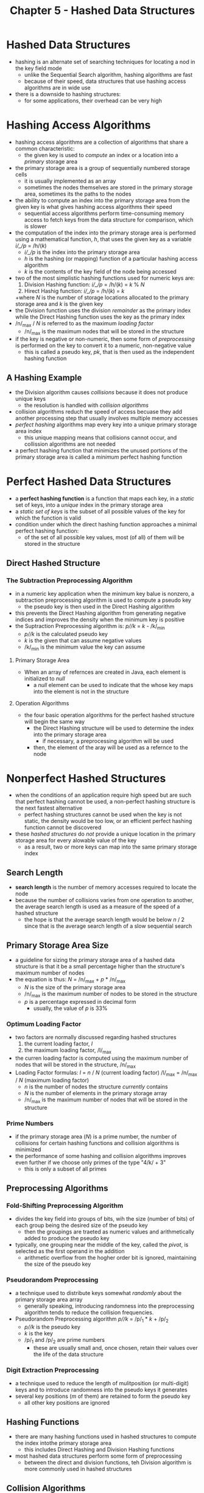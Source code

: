 #+TITLE: Chapter 5 - Hashed Data Structures

* Hashed Data Structures
- hashing is an alternate set of searching techniques for locating a nod in the key field mode
  + unlike the Sequential Search algorithm, hashing algorithms are fast
  + because of their speed, data structures that use hashing access algorithms are in wide use
- there is a downside to hashing structures:
  + for some applications, their overhead can be very high
* Hashing Access Algorithms
- hashing access algorithms are a collection of algorithms that share a common characteristic:
  + the given key is used to /compute/ an index or a location into a /primary/ storage area
- the primary storage area is a group of sequentially numbered storage cells
  + it is usually implemented as an array
  + sometimes the nodes themselves are stored in the primary storage area, sometimes its the paths to the nodes
- the ability to compute an index into the primary storage area from the given key is what gives hashing access algorithms their speed
  + sequential access algorithms perform time-consuming memory access to fetch keys from the data structure for comparison, which is slower
- the computation of the index into the primary storage area is performed using a mathematical function, /h/, that uses the given key as a variable
        /i/_/p/ = /h/(/k/)
  + /i/_/p/ is the index into the primary storage area
  + /h/ is the hashing (or mapping) function of a particular hashing access algorithm
  + /k/ is the contents of the key field of the node being accessed
- two of the most simplistic hashing functions used for numeric keys are:
  1. Division Hashing function: /i/_/p/ = /h/(/k/) = /k/ % /N/
  2. Hirect Hashig function: /i/_/p/ = /h/(/k/) = /k/
  +where /N/ is the number of storage locations allocated to the primary storage area and /k/ is the given key
- the Division function uses the division /remainder/ as the primary index while the Direct Hashing function uses the key as the primary index
- /n/_max / /N/ is referred to as the maximum /loading factor/
  + /n/_max is the maximum nodes that will be stored in the structure
- if the key is negative or non-numeric, then some form of /preprocessing/ is performed on the key to convert it to a numeric, non-negative value
  + this is called a pseudo key, /pk/, that is then used as the independent hashing function
** A Hashing Example
- the Division algorithm causes /collisions/ because it does not produce unique keys
  + the resolution is handled with /collision algorithms/
- collision algorithms reduch the speed of access becuase they add another processing step that usually involves multiple memory accesses
- /perfect hashing/ algorithms map every key into a unique primary storage area index
  + this unique mapping means that collisions cannot occur, and collission algorithms are not needed
- a perfect hashing function that minimizes the unused portions of the primary storage area is called a /minimum/ perfect hashing function
* Perfect Hashed Data Structures
- a *perfect hashing function* is a function that maps each key, in a /static/ set of keys, into a /unique/ index in the primary storage area
- a /static set of keys/ is the subset of all possible values of the key for which the function is valid
- condition under which the direct hashing function approaches a minimal perfect hashing function:
  + of the set of all possible key values, most (of all) of them will be stored in the structure
** Direct Hashed Structure
*** The Subtraction Preprocessing Algorithm
- in a numeric key application when the minimum key balue is nonzero, a subtraction preprocessing algorithm is used to compute a pseudo key
  + the pseudo key is then used in the Direct Hashing algorithm
- this prevents the Direct Hashing algorithm from generating negative indices and improves the density when the minimum key is positive
- the Suptraction Preprocessing algorithm is:
        /p//k/ = /k/ - /k/_min
  + /p//k/ is the calculated pseudo key
  + /k/ is the given that can assume negative values
  + /k/_min is the minimum value the key can assume
**** Primary Storage Area
- When an array of refernces are created in Java, each element is initialized to /null/
  + a /null/ element can be used to indicate that the whose key maps into the element is not in the structure
**** Operation Algorithms
- the four basic operation algorithms for the perfect hashed structure will begin the same way
  + the Direct Hashing structure will be used to determine the index into the primary storage area
    - if necessary, a preprocessing algorithm will be used
  + then, the element of the aray will be used as a refernce to the node
* Nonperfect Hashed Structures
- when the conditions of an application require high speed but are such that perfect hashing cannot be used, a non-perfect hashing structure is the next fastest alternative
  + perfect hashing structures cannot be used when the key is not static, the density would be too low, or an efficient perfect hashing function cannot be discovered
- these /hashed structures/ do /not/ provide a unique location in the primary storage area for every alowable value of the key
  + as a result, two or more keys can map into the same primary storage index
** Search Length
- *search length* is the number of memory accesses required to locate the node
- because the number of collisions varies from one operation to another, the average search length is used as a measure of the speed of a hashed structure
  + the hope is that the average search length would be below /n/ / 2 since that is the average search length of a slow sequential search
** Primary Storage Area Size
- a guideline for sizing the primary storage area of a hashed data structure is that it be a small percentage higher than the structure's maximum number of nodes
- the equation is thus:
        /N/ = /n/_max + /p/ * /n/_max
  + /N/ is the size of the primary storage area
  + /n/_max is the maximum number of nodes to be stored in the structure
  + /p/ is a percentage expressed in decimal form
    - usually, the value of /p/ is 33%
*** Optimum Loading Factor
- two factors are normally discussed regarding hashed structures
  1. the current loading factor, /l/
  2. the maximum loading factor, /l/_max
- the curren loading factor is computed using the maximum number of nodes that will be stored in the structure, /n/_max
- Loading Factor formulas:
        /l/ = /n/ / /N/ (current loading factor)
        /l/_max = /n/_max / /N/ (maximum loading factor)
  + /n/ is the number of nodes the structure /currently/ contains
  + /N/ is the number of elements in the primary storage array
  + /n/_max is the maximum number of nodes that will be stored in the structure
*** Prime Numbers
- if the primary storage area (/N/) is a prime number, the number of collisions for certain hashing functions and collision algorithms is minimized
- the performance of some hashing and collision algorithms improves even further if we choose only primes of the type "4/k/ + 3"
  + this is only a subset of all primes
** Preprocessing Algorithms
*** Fold-Shifting Preprocessing Algorithm
- divides the key field into groups of bits, wih the size (number of bits) of each group being the desired size of the pseudo key
  + then the groupings are traeted as numeric values and arithmetically added to produce the pseudo key
- typically, one grouping near the middle of the key, called the /pivot/, is selected as the first operand in the addition
  + arithmetic overflow from the hogher order bit is ignored, maintaining the size of the pseudo key
*** Pseudorandom Preprocessing
- a technique used to distribute keys somewhat /randomly/ about the primary storage area array
  + generally speaking, introducing randomness into the preprocessing algorithm tends to reduce the collision frequencies.
- Pseudorandom Preprocessing algorithm
        /p//k/ = /p/_1 * /k/ + /p/_2
  + /p//k/ is the pseudo key
  + /k/ is the key
  + /p/_1 and /p/_2 are prime numbers
    - these are usually small and, once chosen, retain their values over the life of the data structure
*** Digit Extraction Preprocessing
- a technique used to reduce the length of mulitposition (or multi-digit) keys and to introduce randomness into the pseudo keys it generates
- several key positions (/m/ of them) are retained to form the pseudo key
  + all other key positions are ignored
** Hashing Functions
- there are many hashing functions used in hashed structures to compute the index intothe primary storage area
  + this includes Direct Hashing and Division Hashing functions
- most hashed data structures perform some form of preprocessing
  + between the direct and division functions, teh Division algorithm is more commonly used in hashed structures
** Collision Algorithms
- can be divided into two categories:
  + those algorithms that compute an index into the primary storage area, called /open address/ collision algorithms
  + those that do not, called /non-open addressing/ collision algorithms
- when open addressing is used, each element of the primary storage area stores a refernce to a /single node/
  + the collision algorithm /always/ generates indexes into the primary storage area array
- when non-open addressing is used, each element of the primary storage area can store a reference to /multiple nodes/
  + this reference locates all the nodes that the preprocessing/hashing algorithms map into the element (/synonyms/)
*** Linear and Quadratic Probing Collision Algorithms
- these are two similar open addressing collision algorithms:
        /i/_/p/ = /i/_/p/ + 1 (linear probing collision algorithm)
        /i/_/p/ = /i/_/p/ + /p/^2 (quadratic probing collision algorithm)
  + /i/_/p/ is the index into the primary storage area array
  + /p/ is the pass number throuth the collision algorithm loop
*** The Linear Quotient Collision Algorithm
- like the Linear and Quadratic collision algorithms, it uses modulo /N/ arithmetic to keep the calculated indices within the bounds of the primary storage area array
  + similarly, it also calculates the next location by adding an offset to the previously computed location
- unlike those two, the offset is a function of the key (or pseudo key) which tends
- the offset is a /division/ quotient and the functional relationship is a /linear/ one
  + the quotient is the result of dividing the key (or pseudo key) by /N/
    - when the quotient is evenly divisible by /N/, it is replaced wih a somewhat arbitrarily chosen 4/k/ + 3 prime
- Linear Quotient Collision Algorithm
        if(q % N) != 0
            i_p = (i_p + offset) % N = (i_p + q) % N
        else
            i_p = (i_p + offset) % N = (i_p + p_4k+3) % N
  + q = pk / N
  + N is the number of elements in the primary storage area (a 4k+3 prime)
  + pk is the value of the integer pseudo key (of key when no preprocessing is performed)
  + p_4k+3 is any 4k+3 prime othe than N
**** The Delete Problem
- when a node is deleted, it's refence becomes null and there is no longer a record of collisions
- the fix is to have two references
  1. indicates that there has not been a refence at that location
  2. indicates that there was once a refernce at the location, but it has been deleted
- the second refence is usually to a dummy node
** Dynamic Hashed Structures
- the number of nodes specified by the client is typically used to establish the /initial/ size of the structure
  + the structure will grow beyond its initial size to accommodate additional nodes
- dynamic empansion of the data structure can be accomplished in a variety of ways
  + the size of the primary storage area array can be increased to accommodate additional node references
  + the additional storage can be provided outside of the primary storage area
  + a hybrid structure can be used that combines the two
- two popular approaches to providing additional storage outside of the primary storage area is to provide either a linked list of an array to store the additional node references
*** Java's Dynamic Hashtable Data Structure
- contained in the java.util package
- is an implementation of a /dynamic/ hashed data structure
- it is a nonhomogeneous, unencapsulated generic data structure accessed in the key field mode
  + the key can be any type of object
- structure is a dynamic hybrid: it expands its primary storage area and resolves collisions by providing additional storage for node refences outside of the primary key area
*** Linked Hashed Data Structures
- a common design of a dynamic hashed structure, it does not expand primary storage to accommodate additional nodes
  + instead, it provides additional storage outside of the primary storage area in the form of multiple linked lists
- each of the /N/ locations of the primary storage area array, commonly called a /bucket/, is a header of a singly linked list
  + all of the nodes that has to a given location of primary storage are stored in the linked list associated with that (home) location
- when a collision occurs during an insert operation, the length of the linked list is increased by one node
  + for speed considerations, the new node is normally inserted at the beginning of the linked list

